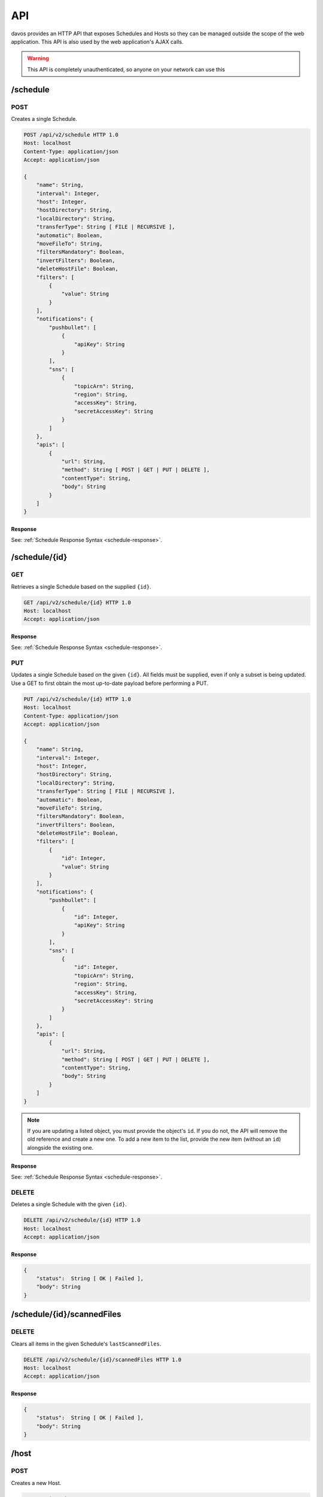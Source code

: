 ###
API
###

davos provides an HTTP API that exposes Schedules and Hosts so they can be managed
outside the scope of the web application. This API is also used by the web application's
AJAX calls.

.. warning:: This API is completely unauthenticated, so anyone on your network can use this

*********
/schedule
*********


POST
----

Creates a single Schedule.

.. code-block:: text

    POST /api/v2/schedule HTTP 1.0
    Host: localhost
    Content-Type: application/json
    Accept: application/json

    {
        "name": String,
        "interval": Integer,
        "host": Integer,
        "hostDirectory": String,
        "localDirectory": String,
        "transferType": String [ FILE | RECURSIVE ],
        "automatic": Boolean,
        "moveFileTo": String,
        "filtersMandatory": Boolean,
        "invertFilters": Boolean,
        "deleteHostFile": Boolean,
        "filters": [
            {
                "value": String
            }
        ],
        "notifications": {
            "pushbullet": [
                {
                    "apiKey": String
                }
            ],
            "sns": [
                {
                    "topicArn": String,
                    "region": String,
                    "accessKey": String,
                    "secretAccessKey": String
                }
            ]
        },
        "apis": [
            {
                "url": String,
                "method": String [ POST | GET | PUT | DELETE ],
                "contentType": String,
                "body": String
            }
        ]
    }

Response
========

See: :ref:`Schedule Response Syntax <schedule-response>`.

**************
/schedule/{id}
**************

GET
---

Retrieves a single Schedule based on the supplied ``{id}``.

.. code-block:: text

    GET /api/v2/schedule/{id} HTTP 1.0
    Host: localhost
    Accept: application/json

Response
========

See: :ref:`Schedule Response Syntax <schedule-response>`.

PUT
---

Updates a single Schedule based on the given ``{id}``. All fields must be supplied, even if only a subset is
being updated. Use a GET to first obtain the most up-to-date payload before performing
a PUT.

.. code-block:: text

    PUT /api/v2/schedule/{id} HTTP 1.0
    Host: localhost
    Content-Type: application/json
    Accept: application/json

    {
        "name": String,
        "interval": Integer,
        "host": Integer,
        "hostDirectory": String,
        "localDirectory": String,
        "transferType": String [ FILE | RECURSIVE ],
        "automatic": Boolean,
        "moveFileTo": String,
        "filtersMandatory": Boolean,
        "invertFilters": Boolean,
        "deleteHostFile": Boolean,
        "filters": [
            {
                "id": Integer,
                "value": String
            }
        ],
        "notifications": {
            "pushbullet": [
                {
                    "id": Integer,
                    "apiKey": String
                }
            ],
            "sns": [
                {
                    "id": Integer,
                    "topicArn": String,
                    "region": String,
                    "accessKey": String,
                    "secretAccessKey": String
                }
            ]
        },
        "apis": [
            {
                "url": String,
                "method": String [ POST | GET | PUT | DELETE ],
                "contentType": String,
                "body": String
            }
        ]
    }

.. note:: If you are updating a listed object, you must provide the object's ``id``. If you do not, the API will remove the old reference and create a new one. To add a new item to the list, provide the new item (without an ``id``) alongside the existing one.

Response
========

See: :ref:`Schedule Response Syntax <schedule-response>`.

DELETE
------

Deletes a single Schedule with the given ``{id}``.

.. code-block:: text

    DELETE /api/v2/schedule/{id} HTTP 1.0
    Host: localhost
    Accept: application/json

Response
========

.. code-block:: javascript

    {
        "status":  String [ OK | Failed ],
        "body": String
    }

***************************
/schedule/{id}/scannedFiles
***************************

DELETE
------

Clears all items in the given Schedule's ``lastScannedFiles``.

.. code-block:: text

    DELETE /api/v2/schedule/{id}/scannedFiles HTTP 1.0
    Host: localhost
    Accept: application/json

Response
========

.. code-block:: javascript

    {
        "status":  String [ OK | Failed ],
        "body": String
    }

*****
/host
*****

POST
----

Creates a new Host.

.. code-block:: text

    POST /api/v2/host
    Host: localhost
    Content-Type: application/json
    Accept: application/json

    {
        "name": String,
        "address": String,
        "port": Integer,
        "protocol": String [ FTP | FTPS | SFTP ],
        "username": String,
        "password": String,
        "identityFile": String,
        "identityFileEnabled": Boolean
    }

.. note:: If ``identityFileEnabled`` is set to TRUE, you must also provide ``identityFile``, otherwise provide ``password``.

**********
/host/{id}
**********

GET
---

Retrieves a single Host based on the given ``{id}``.

.. code-block:: text

    GET /api/v2/host/{id}
    Host: localhost
    Accept: application/json

Response
========

See: :ref:`Host Response Syntax <host-response>`.

PUT
---

Updates a Host with the given ``{id}``.

.. code-block:: text

    POST /api/v2/host/{id}
    Host: localhost
    Content-Type: application/json
    Accept: application/json

    {
        "name": String,
        "address": String,
        "port": Integer,
        "protocol": String [ FTP | FTPS | SFTP ],
        "username": String,
        "password": String,
        "identityFile": String,
        "identityFileEnabled": Boolean
    }

.. note:: If ``identityFileEnabled`` is set to TRUE, you must also provide ``identityFile``, otherwise provide ``password``.

Response
========

See: :ref:`Host Response Syntax <host-response>`.

DELETE
------

Deletes a single Host with the given ``{id}``.

.. code-block:: text

    DELETE /api/v2/host/{id} HTTP 1.0
    Host: localhost
    Accept: application/json

Response
========

.. code-block:: javascript

    {
        "status":  String [ OK | Failure ],
        "body": String
    }

.. warning:: If the Host you are attempting to delete is being used by an active Schedule, the DELETE call will fail.

***************
/testConnection
***************

POST
----

Allows you to assert whether or not the provided payload contains valid Host information.

.. code-block:: text

    POST /api/v2/testConnection
    Host: localhost
    Content-Type: application/json

    {
        "id": Integer,
        "name": String,
        "address": String,
        "port": Integer,
        "protocol": String [ FTP | FTPS | SFTP ],
        "username": String,
        "password": String,
        "identityFile": String,
        "identityFileEnabled": Boolean
    }

Response
========

.. code-block:: javascript

    {
        "status":  String [ OK | Failed ],
        "body": String
    }

*********
Responses
*********

.. _schedule-response:

Schedule Response Syntax
------------------------

.. code-block:: javascript

    {
        "status": String [ OK ],
        "body": {
            "id": Integer,
            "name": String,
            "interval": Integer,
            "host": Integer,
            "hostDirectory": String,
            "localDirectory": String,
            "transferType": String [ FILE | RECURSIVE ],
            "automatic": Boolean,
            "moveFileTo": String,
            "running": Boolean,
            "filtersMandatory": Boolean,
            "invertFilters": Boolean,
            "lastRunTime": String,
            "deleteHostFile": Boolean,
            "lastScannedFiles": [
                String
            ],
            "filters": [
                {
                    "id": Integer,
                    "value": String
                }
            ],
            "notifications": {
                "pushbullet": [
                    {
                        "id": Integer,
                        "apiKey": String
                    }
                ],
                "sns": [
                    {
                        "topicArn": String,
                        "region": String,
                        "accessKey": String,
                        "secretAccessKey": String
                    }
                ]
            },
            "transfers": [
                {
                    "fileName": String,
                    "fileSize": Integer,
                    "directory": Boolean,
                    "progress": {
                        "percentageComplete": Double,
                        "transferSpeed": Double
                    },
                    "status": String [ DOWNLOADING | SKIPPED | PENDING | FINISHED ]
                }
            ],
            "apis": [
                {
                    "id": Integer,
                    "url": String,
                    "method": String [ POST | GET | PUT | DELETE ],
                    "contentType": String,
                    "body": String
                }
            ]
        }
    }

.. note:: ``running``, ``lastScannedFiles``, ``lastRunTime`` and ``transfers`` are immutable metadata fields and can't be used in PUT or POST requests. If supplied, they will be ignored.
..

    host
        References the ``id`` of the linked host.

    running
        Descibes whether or not the Schedule is running.

    lastRunTime
        The time recorded when the Schedule last *finished* running.

    lastScannedFiles
        A list of Strings that represent the files/folders found in the last run of the
        schedule.

    transfers
        A list of transfer objects that describe all files being actioned. This list
        will only be populated when the Schedule is running and is actively downloading.

.. _host-response:

Host Response Syntax
--------------------

Success
=======

.. code-block:: javascript

    {
        "status": String [ OK ],
        "body": {
            "id": Integer,
            "name": String,
            "address": String,
            "port": Integer,
            "protocol": String [ FTP | FTPS | SFTP ],
            "username": String,
            "password": String,
            "identityFile": String,
            "identityFileEnabled": Boolean
        }
    }

Failure
=======

.. code-block:: javascript

    {
        "status": String [ Failed ],
        "body": String
    }
